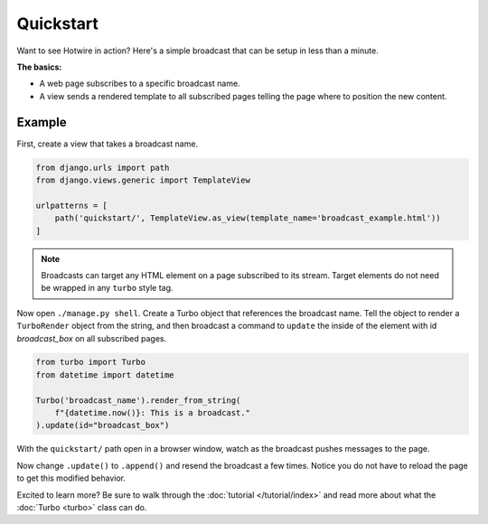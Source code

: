 ==========
Quickstart
==========

Want to see Hotwire in action?  Here's a simple broadcast that can be setup in less than a minute.

**The basics:**

* A web page subscribes to a specific broadcast name.

* A view sends a rendered template to all subscribed pages telling the page where to position the new content.


Example
=============

First, create a view that takes a broadcast name.


.. code-block:: python

    from django.urls import path
    from django.views.generic import TemplateView

    urlpatterns = [
        path('quickstart/', TemplateView.as_view(template_name='broadcast_example.html'))
    ]

.. code-block:: html
    :caption: broadcast_example.html

    {% load turbo_streams %}
    <!DOCTYPE html>
    <html lang="en">
    <head>
        {% include "turbo/head.html" %}
    </head>
    <body>
        {% turbo_subscribe 'broadcast_name' %}

        <p class="broadcast_box_class" id="broadcast_box">Placeholder for broadcast</p>
    </body>
    </html>

.. note::
    Broadcasts can target any HTML element on a page subscribed to its stream. Target elements do not need be wrapped in any ``turbo`` style tag.


Now open ``./manage.py shell``.  Create a Turbo object that references the broadcast name.  Tell the object to render a ``TurboRender`` object from the string, and then broadcast a command to ``update`` the inside of the element with id `broadcast_box` on all subscribed pages.

.. code-block:: python

    from turbo import Turbo
    from datetime import datetime

    Turbo('broadcast_name').render_from_string(
        f"{datetime.now()}: This is a broadcast."
    ).update(id="broadcast_box")

With the ``quickstart/`` path open in a browser window, watch as the broadcast pushes messages to the page.

Now change ``.update()`` to ``.append()`` and resend the broadcast a few times. Notice you do not have to reload the page to get this modified behavior.

Excited to learn more?  Be sure to walk through the :doc:`tutorial </tutorial/index>` and read more about what the :doc:`Turbo <turbo>` class can do.
